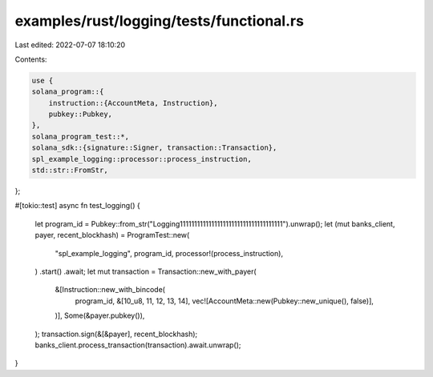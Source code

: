 examples/rust/logging/tests/functional.rs
=========================================

Last edited: 2022-07-07 18:10:20

Contents:

.. code-block:: rs

    use {
    solana_program::{
        instruction::{AccountMeta, Instruction},
        pubkey::Pubkey,
    },
    solana_program_test::*,
    solana_sdk::{signature::Signer, transaction::Transaction},
    spl_example_logging::processor::process_instruction,
    std::str::FromStr,
};

#[tokio::test]
async fn test_logging() {
    let program_id = Pubkey::from_str("Logging111111111111111111111111111111111111").unwrap();
    let (mut banks_client, payer, recent_blockhash) = ProgramTest::new(
        "spl_example_logging",
        program_id,
        processor!(process_instruction),
    )
    .start()
    .await;
    let mut transaction = Transaction::new_with_payer(
        &[Instruction::new_with_bincode(
            program_id,
            &[10_u8, 11, 12, 13, 14],
            vec![AccountMeta::new(Pubkey::new_unique(), false)],
        )],
        Some(&payer.pubkey()),
    );
    transaction.sign(&[&payer], recent_blockhash);
    banks_client.process_transaction(transaction).await.unwrap();
}


